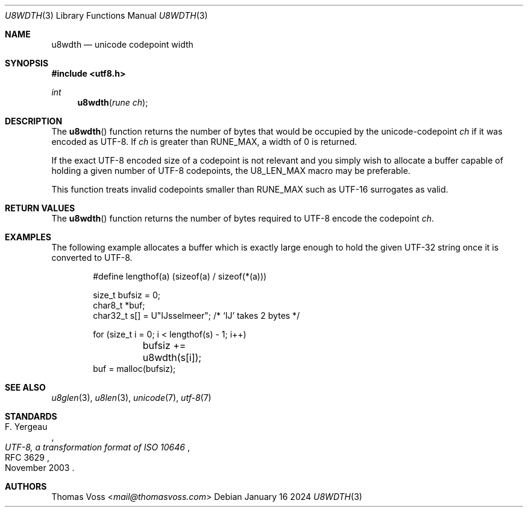 .Dd January 16 2024
.Dt U8WDTH 3
.Os
.Sh NAME
.Nm u8wdth
.Nd unicode codepoint width
.Sh SYNOPSIS
.In utf8.h
.Ft int
.Fn u8wdth "rune ch"
.Sh DESCRIPTION
The
.Fn u8wdth
function returns the number of bytes that would be occupied by the
unicode-codepoint
.Fa ch
if it was encoded as UTF-8.
If
.Fa ch
is greater than
.Dv RUNE_MAX ,
a width of 0 is returned.
.Pp
If the exact UTF-8 encoded size of a codepoint is not relevant and you
simply wish to allocate a buffer capable of holding a given number of
UTF-8 codepoints,
the
.Dv U8_LEN_MAX
macro may be preferable.
.Pp
This function treats invalid codepoints smaller than
.Dv RUNE_MAX
such as UTF-16 surrogates as valid.
.Sh RETURN VALUES
The
.Fn u8wdth
function returns the number of bytes required to UTF-8 encode the
codepoint
.Fa ch .
.Sh EXAMPLES
The following example allocates a buffer which is exactly large enough to
hold the given UTF-32 string once it is converted to UTF-8.
.Bd -literal -offset indent
#define lengthof(a) (sizeof(a) / sizeof(*(a)))

size_t bufsiz = 0;
char8_t *buf;
char32_t s[] = U\(dqĲsselmeer\(dq; /* ‘Ĳ’ takes 2 bytes */

for (size_t i = 0; i < lengthof(s) - 1; i++)
	bufsiz += u8wdth(s[i]);
buf = malloc(bufsiz);
.Ed
.Sh SEE ALSO
.Xr u8glen 3 ,
.Xr u8len 3 ,
.Xr unicode 7 ,
.Xr utf-8 7
.Sh STANDARDS
.Rs
.%A F. Yergeau
.%D November 2003
.%R RFC 3629
.%T UTF-8, a transformation format of ISO 10646
.Re
.Sh AUTHORS
.An Thomas Voss Aq Mt mail@thomasvoss.com
